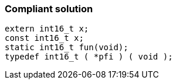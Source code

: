 === Compliant solution

[source,text]
----
extern int16_t x;
const int16_t x;
static int16_t fun(void);
typedef int16_t ( *pfi ) ( void );
----
